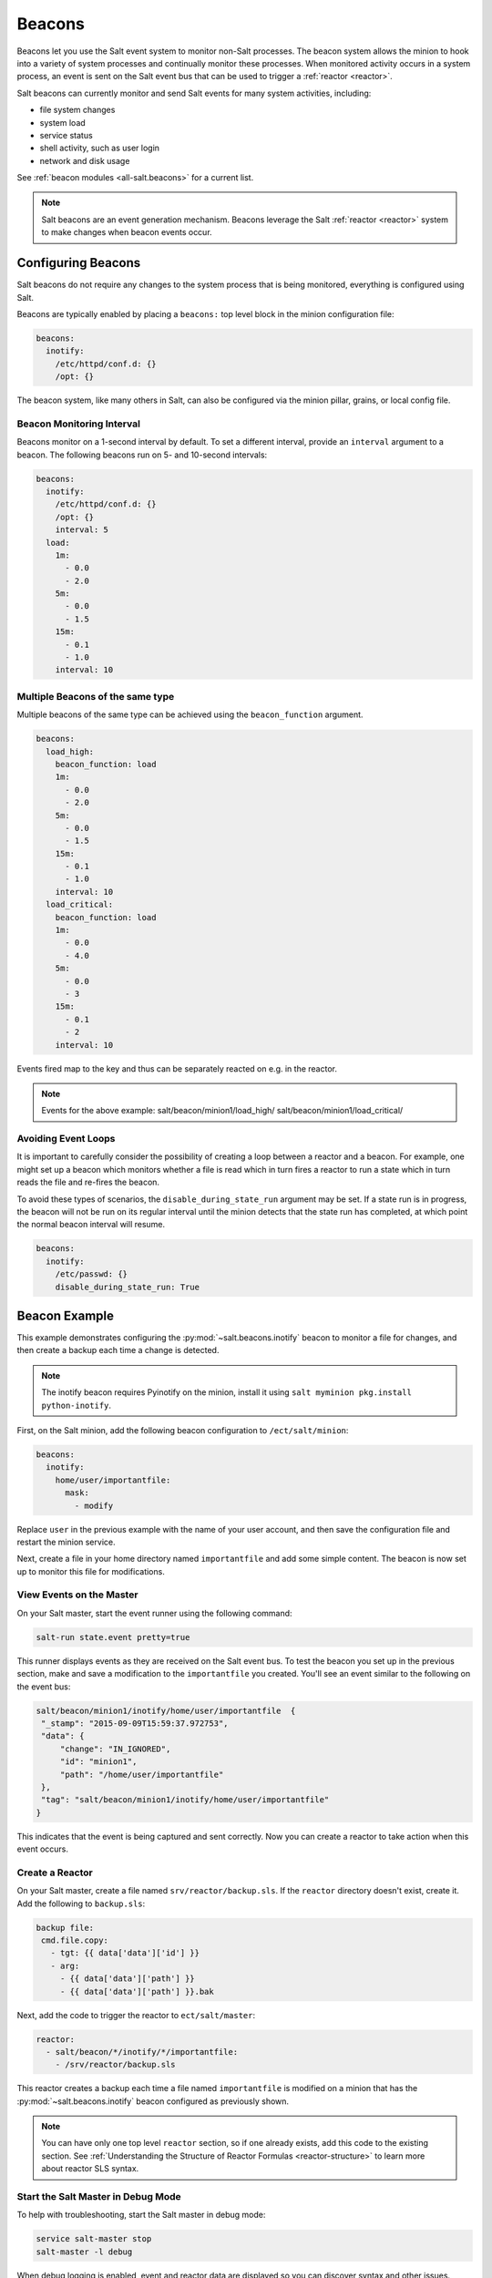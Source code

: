 .. _beacons:

=======
Beacons
=======

Beacons let you use the Salt event system to monitor non-Salt processes. The
beacon system allows the minion to hook into a variety of system processes and
continually monitor these processes. When monitored activity occurs in a system
process, an event is sent on the Salt event bus that can be used to trigger
a :ref:`reactor <reactor>`.

Salt beacons can currently monitor and send Salt events for many system
activities, including:

- file system changes
- system load
- service status
- shell activity, such as user login
- network and disk usage

See :ref:`beacon modules <all-salt.beacons>` for a current list.

.. note::
    Salt beacons are an event generation mechanism. Beacons leverage the Salt
    :ref:`reactor <reactor>` system to make changes when beacon events occur.


Configuring Beacons
===================

Salt beacons do not require any changes to the system process that
is being monitored, everything is configured using Salt.

Beacons are typically enabled by placing a ``beacons:`` top level block in the
minion configuration file:

.. code-block:: yaml

    beacons:
      inotify:
        /etc/httpd/conf.d: {}
        /opt: {}

The beacon system, like many others in Salt, can also be configured via the
minion pillar, grains, or local config file.

Beacon Monitoring Interval
--------------------------

Beacons monitor on a 1-second interval by default. To set a different interval,
provide an ``interval`` argument to a beacon. The following beacons run on
5- and 10-second intervals:

.. code-block:: yaml

    beacons:
      inotify:
        /etc/httpd/conf.d: {}
        /opt: {}
        interval: 5
      load:
        1m:
          - 0.0
          - 2.0
        5m:
          - 0.0
          - 1.5
        15m:
          - 0.1
          - 1.0
        interval: 10

Multiple Beacons of the same type
---------------------------------

Multiple beacons of the same type can be achieved using the
``beacon_function`` argument.

.. code-block:: yaml

    beacons:
      load_high:
        beacon_function: load
        1m:
          - 0.0
          - 2.0
        5m:
          - 0.0
          - 1.5
        15m:
          - 0.1
          - 1.0
        interval: 10
      load_critical:
        beacon_function: load
        1m:
          - 0.0
          - 4.0
        5m:
          - 0.0
          - 3
        15m:
          - 0.1
          - 2
        interval: 10

Events fired map to the key and thus can be separately reacted on e.g. in the reactor.

.. note::
    Events for the above example:
    salt/beacon/minion1/load_high/
    salt/beacon/minion1/load_critical/

Avoiding Event Loops
--------------------

It is important to carefully consider the possibility of creating a loop
between a reactor and a beacon. For example, one might set up a beacon
which monitors whether a file is read which in turn fires a reactor to
run a state which in turn reads the file and re-fires the beacon.

To avoid these types of scenarios, the ``disable_during_state_run``
argument may be set. If a state run is in progress, the beacon will
not be run on its regular interval until the minion detects that the
state run has completed, at which point the normal beacon interval
will resume.

.. code-block:: yaml

    beacons:
      inotify:
        /etc/passwd: {}
        disable_during_state_run: True


Beacon Example
==============

This example demonstrates configuring the :py:mod:`~salt.beacons.inotify`
beacon to monitor a file for changes, and then create a backup each time
a change is detected.

.. note::
    The inotify beacon requires Pyinotify on the minion, install it using
    ``salt myminion pkg.install python-inotify``.

First, on the Salt minion, add the following beacon configuration to
``/ect/salt/minion``:

.. code-block:: yaml

   beacons:
     inotify:
       home/user/importantfile:
         mask:
           - modify

Replace ``user`` in the previous example with the name of your user account,
and then save the configuration file and restart the minion service.

Next, create a file in your home directory named ``importantfile`` and add some
simple content. The beacon is now set up to monitor this file for
modifications.

View Events on the Master
-------------------------

On your Salt master, start the event runner using the following command:

.. code-block:: bash

   salt-run state.event pretty=true

This runner displays events as they are received on the Salt event bus. To test
the beacon you set up in the previous section, make and save
a modification to the ``importantfile`` you created. You'll see an event
similar to the following on the event bus:

.. code-block:: json

   salt/beacon/minion1/inotify/home/user/importantfile	{
    "_stamp": "2015-09-09T15:59:37.972753",
    "data": {
        "change": "IN_IGNORED",
        "id": "minion1",
        "path": "/home/user/importantfile"
    },
    "tag": "salt/beacon/minion1/inotify/home/user/importantfile"
   }


This indicates that the event is being captured and sent correctly. Now you can
create a reactor to take action when this event occurs.

Create a Reactor
----------------

On your Salt master, create a file named ``srv/reactor/backup.sls``. If the
``reactor`` directory doesn't exist, create it. Add the following to ``backup.sls``:

.. code-block:: yaml

   backup file:
    cmd.file.copy:
      - tgt: {{ data['data']['id'] }}
      - arg:
        - {{ data['data']['path'] }}
        - {{ data['data']['path'] }}.bak

Next, add the code to trigger the reactor to ``ect/salt/master``:

.. code-block:: yaml

   reactor:
     - salt/beacon/*/inotify/*/importantfile:
       - /srv/reactor/backup.sls


This reactor creates a backup each time a file named ``importantfile`` is
modified on a minion that has the :py:mod:`~salt.beacons.inotify` beacon
configured as previously shown.

.. note::
    You can have only one top level ``reactor`` section, so if one already
    exists, add this code to the existing section. See :ref:`Understanding
    the Structure of Reactor Formulas <reactor-structure>` to learn more about
    reactor SLS syntax.


Start the Salt Master in Debug Mode
-----------------------------------

To help with troubleshooting, start the Salt master in debug mode:

.. code-block:: yaml

   service salt-master stop
   salt-master -l debug

When debug logging is enabled, event and reactor data are displayed so you can
discover syntax and other issues.

Trigger the Reactor
-------------------

On your minion, make and save another change to ``importantfile``. On the Salt
master, you'll see debug messages that indicate the event was received and the
``file.copy`` job was sent. When you list the directory on the minion, you'll now
see ``importantfile.bak``.

All beacons are configured using a similar process of enabling the beacon,
writing a reactor SLS, and mapping a beacon event to the reactor SLS.

Writing Beacon Plugins
======================

Beacon plugins use the standard Salt loader system, meaning that many of the
constructs from other plugin systems holds true, such as the ``__virtual__``
function.

The important function in the Beacon Plugin is the ``beacon`` function. When
the beacon is configured to run, this function will be executed repeatedly
by the minion. The ``beacon`` function therefore cannot block and should be
as lightweight as possible. The ``beacon`` also must return a list of dicts,
each dict in the list will be translated into an event on the master.

Please see the :py:mod:`~salt.beacons.inotify` beacon as an example.

The `beacon` Function
---------------------

The beacons system will look for a function named `beacon` in the module. If
this function is not present then the beacon will not be fired. This function is
called on a regular basis and defaults to being called on every iteration of the
minion, which can be tens to hundreds of times a second. This means that the
`beacon` function cannot block and should not be CPU or IO intensive.

The beacon function will be passed in the configuration for the executed
beacon. This makes it easy to establish a flexible configuration for each
called beacon. This is also the preferred way to ingest the beacon's
configuration as it allows for the configuration to be dynamically updated
while the minion is running by configuring the beacon in the minion's pillar.

The Beacon Return
-----------------

The information returned from the beacon is expected to follow a predefined
structure. The returned value needs to be a list of dictionaries (standard
python dictionaries are preferred, no ordered dicts are needed).

The dictionaries represent individual events to be fired on the minion and
master event buses. Each dict is a single event. The dict can contain any
arbitrary keys but the 'tag' key will be extracted and added to the tag of
the fired event.

The return data structure would look something like this:

.. code-block:: python

    [{'changes': ['/foo/bar'], 'tag': 'foo'},
     {'changes': ['/foo/baz'], 'tag': 'bar'}]

Calling Execution Modules
-------------------------

Execution modules are still the preferred location for all work and system
interaction to happen in Salt. For this reason the `__salt__` variable is
available inside the beacon.

Please be careful when calling functions in `__salt__`, while this is the
preferred means of executing complicated routines in Salt not all of the
execution modules have been written with beacons in mind. Watch out for
execution modules that may be CPU intense or IO bound. Please feel free to
add new execution modules and functions to back specific beacons.

Distributing Custom Beacons
---------------------------

Custom beacons can be distributed to minions using ``saltutil``, see
:ref:`Dynamic Module Distribution <dynamic-module-distribution>`.

